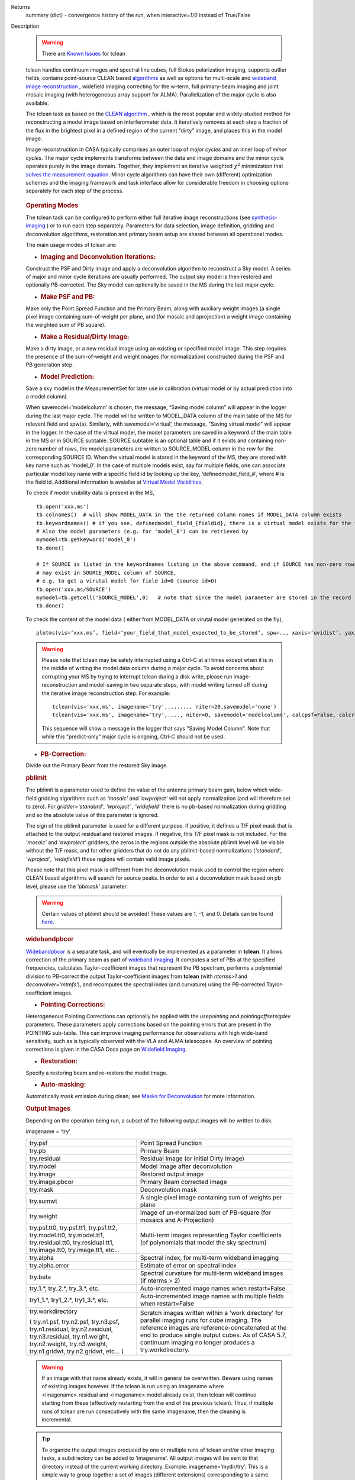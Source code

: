 

.. _Returns:

Returns
   summary (dict) - convergence history of the run, when
   interactive=1/0 instead of True/False


.. _Description:

Description

   .. warning:: There are `Known Issues <../../notebooks/introduction.html#Known-Issues>`__ for tclean 

   tclean handles continuum images and spectral line cubes, full
   Stokes polarization imaging, supports outlier fields, contains
   point-source CLEAN
   based `algorithms <../../notebooks/synthesis_imaging.ipynb#Deconvolution-Algorithms>`__ as
   well as options for multi-scale and `wideband image
   reconstruction <../../notebooks/synthesis_imaging.ipynb#Wide-Band-Imaging>`__ ,
   widefield imaging correcting for the w-term, full primary-beam
   imaging and joint mosaic imaging (with heterogeneous array support
   for ALMA). Parallelization of the major cycle is also available.
   
   The tclean task as based on the `CLEAN
   algorithm <https://www.cv.nrao.edu/~abridle/deconvol/node7.html>`__ ,
   which is the most popular and widely-studied method for
   reconstructing a model image based on interferometer data. It
   iteratively removes at each step a fraction of the flux in the
   brightest pixel in a defined region of the current “dirty” image,
   and places this in the model image.
   
   Image reconstruction in CASA typically comprises an outer loop of
   *major cycles* and an inner loop of *minor cycles*. The major
   cycle implements transforms between the data and image domains and
   the minor cycle operates purely in the image domain. Together,
   they implement an iterative weighted :math:`\chi^2` minimization
   that `solves the measurement
   equation <../../notebooks/synthesis_imaging.ipynb#Introduction>`__.
   Minor cycle algorithms can have their own (different) optimization
   schemes and the imaging framework and task interface allow for
   considerable freedom in choosing options separately for each step
   of the process.
   
   .. figure:: _apimedia/26ad14d4f63ff633dbd5d9e92d40a5059ab46a67.png


   .. rubric:: Operating Modes

   The tclean task can be configured to perform either full iterative
   image reconstructions
   (see `synthesis-imaging <../../notebooks/synthesis_imaging.ipynb>`__ )
   or to run each step separately. Parameters for data selection,
   image definition, gridding and deconvolution algorithms,
   restoration and primary beam setup are shared between all
   operational modes.
   
   The main usage modes of tclean are:
   
   -  .. rubric:: Imaging and Deconvolution Iterations:
   
   Construct the PSF and Dirty image and apply a deconvolution
   algorithm to reconstruct a Sky model. A series of major and minor
   cycle iterations are usually performed. The output sky model is
   then restored and optionally PB-corrected. The Sky model can
   optionally be saved in the MS during the last major cycle.
   
   -  .. rubric:: Make PSF and PB:
   
   Make only the Point Spread Function and the Primary Beam, along
   with auxiliary weight images (a single pixel image containing
   sum-of-weight per plane, and (for mosaic and aprojection) a weight
   image containing the weighted sum of PB square).
   
   -  .. rubric:: Make a Residual/Dirty Image:
   
   Make a dirty image, or a new residual image using an existing or
   specified model image. This step requires the presence of the
   sum-of-weight and weight images (for normalization) constructed
   during the PSF and PB generation step.
   
   -  .. rubric:: Model Prediction:
   
   Save a sky model in the MeasurementSet for later use in
   calibration (virtual model or by actual prediction into a model
   column).
   
   When savemodel=’modelcolumn’ is chosen, the message, “Saving model column” will appear in the logger
   during the last major cycle. The model will be written to MODEL_DATA column of the main table of the MS
   for relevant field and spw(s). Similarly, with savemodel=‘virtual’, the message, "Saving virtual model" will appear in the logger.
   In the case of the virtual model, the model parameters are saved in a keyword of the main table in the MS or in SOURCE subtable.
   SOURCE subtable is an optional table and if it exists and containing non-zero number of rows, the model parameters are written to SOURCE_MODEL 
   column in the row for the corresponding SOURCE ID.
   When the virtual model is stored in the keyword of the MS, they are stored with key name such as ‘model_0’. 
   In the case of multiple models exist, say for multiple fields, one can associate particular model key name with a specific field id 
   by looking up the key, ‘definedmodel_field_#’, where # is the field id. 
   Additional information is avaialbe at `Virtual Model Visibilities <../../notebooks/synthesis_calibration.ipynb#Virtual-Model-Visibilities>`__.
   
   To check if model visibility data is present in the MS, ::
          
          tb.open('xxx.ms')
          tb.colnames()  # will show MODEL_DATA in the the returned column names if MODEL_DATA column exists
          tb.keywordnames() # if you see, definedmodel_field_{fieldid}, there is a virtual model exists for the field 
          # Also the model parameters (e.g. for 'model_0') can be retrieved by
          mymodel=tb.getkeyword('model_0')
          tb.done()
         
          # If SOURCE is listed in the keywordnames listing in the above command, and if SOURCE has non-zero rows, virtual model(s) 
          # may exist in SOURCE_MODEL column of SOURCE, 
          # e.g. to get a virutal model for field id=0 (source id=0)
          tb.open('xxx.ms/SOURCE')
          mymodel=tb.getcell('SOURCE_MODEL',0)   # note that since the model parameter are stored in the record (Python dictionaruy)tb.getcol cannot be used)
          tb.done()
          
   To check the content of the model data ( either from MODEL_DATA or virutal model generated on the fly), ::
   
          plotms(vis=‘xxx.ms’, field=‘your_field_that_model_expected_to_be_stored’, spw=.., xaxis=‘uvidist’, yaxis=‘amp’,ydatacolumn=‘model’)
          
 

   
   .. warning:: Please note that tclean may be safely interrupted using a Ctrl-C at all times except when it is in the middle of writing the model data column during a major cycle. To avoid concerns about corrupting your MS by trying to interrupt tclean during a disk write, please run image-reconstruction and model-saving in two separate steps, with model writing turned off during the iterative image reconstruction step. 
      For example: ::
      
          tclean(vis='xxx.ms', imagename='try',......., niter=20,savemodel='none')
          tclean(vis='xxx.ms', imagename='try',...., niter=0, savemodel='modelcolumn', calcpsf=False, calcres=False, restoration=False)
      
      This sequence will show a message in the logger that says "Saving Model Column". Note that while this "predict-only" major cycle is ongoing, Ctrl-C should not be used. 

   
   -  .. rubric:: PB-Correction:
   
   Divide out the Primary Beam from the restored Sky image.
   
   .. rubric:: pblimit
   
   The pblimit is a parameter used to define the value of the
   antenna primary beam gain, below which wide-field gridding
   algorithms such as *'mosaic'* and *'awproject'* will not apply
   normalization (and will therefore set to zero).  For
   *gridder='standard'*, *'wproject'* , *'widefield'* there is no pb-based 
   normalization during gridding and so the absolute value of 
   this parameter is ignored.

   The sign of the pblimit parameter is used for a different
   purpose. If positive, it defines a T/F pixel mask that is
   attached to the output residual and restored images.  If
   negative, this T/F pixel mask is not included. For the *'mosaic'* and 
   *'awproject'* gridders, the zeros in the regions outside the 
   absolute pblimit level will be visible without the T/F mask, and 
   for other gridders that do not do any pblimit-based normalizations
   (*'standard'*, *'wproject'*, *'widefield'*) those regions will 
   contain valid image pixels.
   
   Please note that this pixel mask is different from the deconvolution 
   mask used to control the region where CLEAN based algorithms will search
   for source peaks.  In order to set a deconvolution mask based on pb
   level, please use the *'pbmask'* parameter.
   
   .. warning:: Certain values of pblimit should be avoided!
      These values are 1, -1, and 0. Details can be found
      `here <../../notebooks/synthesis_imaging.ipynb#Imaging-Algorithms>`__.
   
   .. rubric:: widebandpbcor
   
   `Widebandpbcor <../../api/casatasks.rst>`__
   is a separate task, and will eventually be implemented as a
   parameter in **tclean**. It allows correction of the primary beam
   as part of `wideband
   imaging <../../notebooks/synthesis_imaging.ipynb#Wide-Band-Imaging>`__.
   It computes a set of PBs at the specified frequencies, calculates
   Taylor-coefficient images that represent the PB spectrum, performs
   a polynomial division to PB-correct the output Taylor-coefficient
   images from **tclean** (with *nterms>1* and
   *deconvolver='mtmfs'*), and recomputes the spectral index (and
   curvature) using the PB-corrected Taylor-coefficient images.
   
   -  .. rubric:: Pointing Corrections:
   
   Heterogeneous Pointing Corrections can optionally be applied with
   the *usepointing* and *pointingoffsetsigdev* parameters. These
   parameters apply corrections based on the pointing errors that are
   present in the POINTING sub-table. This can improve imaging
   performance for observations with high wide-band sensitivity, such
   as is typically observed with the VLA and ALMA telescopes. An
   overview of pointing corrections is given in the CASA Docs page on
   `Widefield
   Imaging <../../notebooks/synthesis_imaging.ipynb#Wide-Field-Imaging>`__.
   
   -  .. rubric:: Restoration:
   
   Specify a restoring beam and re-restore the model image.
   
   -  .. rubric:: Auto-masking:
   
   Automatically mask emission during clean; see `Masks for
   Deconvolution <../../notebooks/synthesis_imaging.ipynb#Masks-for-Deconvolution>`__
   for more information.

   
   .. rubric:: Output Images
   
   Depending on the operation being run, a subset of the following
   output images will be written to disk.
   
   imagename = 'try'
   
   +-----------------------------------+-----------------------------------+
   | try.psf                           | Point Spread Function             |
   +-----------------------------------+-----------------------------------+
   | try.pb                            | Primary Beam                      |
   +-----------------------------------+-----------------------------------+
   | try.residual                      | Residual Image (or initial Dirty  |
   |                                   | Image)                            |
   +-----------------------------------+-----------------------------------+
   | try.model                         | Model Image after deconvolution   |
   +-----------------------------------+-----------------------------------+
   | try.image                         | Restored output image             |
   +-----------------------------------+-----------------------------------+
   | try.image.pbcor                   | Primary Beam corrected image      |
   +-----------------------------------+-----------------------------------+
   | try.mask                          | Deconvolution mask                |
   +-----------------------------------+-----------------------------------+
   | try.sumwt                         | A single pixel image containing   |
   |                                   | sum of weights per plane          |
   +-----------------------------------+-----------------------------------+
   | try.weight                        | Image of un-normalized sum of     |
   |                                   | PB-square (for mosaics and        |
   |                                   | A-Projection)                     |
   +-----------------------------------+-----------------------------------+
   | try.psf.tt0, try.psf.tt1,         | Multi-term images representing    |
   | try.psf.tt2, try.model.tt0,       | Taylor coefficients (of           |
   | try.model.tt1, try.residual.tt0,  | polynomials that model the sky    |
   | try.residual.tt1, try.image.tt0,  | spectrum)                         |
   | try.image.tt1, etc...             |                                   |
   +-----------------------------------+-----------------------------------+
   | try.alpha                         | Spectral index, for multi-term    |
   |                                   | wideband imagging                 |
   +-----------------------------------+-----------------------------------+
   | try.alpha.error                   | Estimate of error on spectral     |
   |                                   | index                             |
   +-----------------------------------+-----------------------------------+
   | try.beta                          | Spectral curvature for multi-term |
   |                                   | wideband images (if nterms > 2)   |
   +-----------------------------------+-----------------------------------+
   | try_1.\*, try_2.\*, try_3\.*,     | Auto-incremented image names when |
   | etc.                              | restart=False                     |
   +-----------------------------------+-----------------------------------+
   | try1_1.\*, try1_2.\*,             | Auto-incremented image names with |
   | try1_3.\*, etc.                   | multiple fields when              |
   |                                   | restart=False                     |
   +-----------------------------------+-----------------------------------+
   | try.workdirectory                 | Scratch images written within a   |
   |                                   | 'work directory' for parallel     |
   | ( try.n1.psf, try.n2.psf,         | imaging runs for cube imaging.    |
   | try.n3.psf, try.n1.residual,      | The reference images are          |
   | try.n2.residual, try.n3.residual, | reference-concatenated at the end |
   | try.n1.weight, try.n2.weight,     | to produce single output cubes.   |
   | try.n3.weight, try.n1.gridwt,     | As of CASA 5.7, continuum imaging |
   | try.n2.gridwt, etc... )           | no longer produces a              |
   |                                   | try.workdirectory.                |
   |                                   |                                   |
   |                                   |                                   |
   +-----------------------------------+-----------------------------------+

   
   .. warning:: If an image with that name already exists, it will in
      general be overwritten. Beware using names of existing images
      however. If the tclean is run using an imagename where
      <imagename>.residual and <imagename>.model already exist, then
      tclean will continue starting from these (effectively
      restarting from the end of the previous tclean). Thus, if
      multiple runs of tclean are run consecutively with the same
      imagename, then the cleaning is incremental.

   .. tip:: To organize the output images produced by one or multiple
             runs of tclean and/or other imaging tasks, a subdirectory
             can be added to 'imagename'.  All output images will be
             sent to that directory instead of the current working
             directory. Example: imagename=’mydir/try’. This is a
             simple way to group together a set of images (different
             extensions) corresponding to a same sequence of tclean
             runs, preventing confusion and conflicts with the
             potentially long list of other images from related or
             unrelated tclean runs that used similar 'imagename'.

   .. rubric:: Stokes polarization products

   It is possible to make polarization images of various Stokes
   parameters, based on the R/L circular (e.g., VLA) or the X/Y
   linear (e.g., ALMA) polarization products. When specifying
   multiple values in the 'stokes' parameter, the output image will
   have planes (along the "polarization" axis) corresponding to the
   chosen Stokes parameters.
   
   The Stokes parameter is specified as a string of up to four
   letters, and can indicate stokes parameters themselves, Right/Left
   hand polarization products, or linear polarization products (X/Y).
   Examples include:
   
   ::
   
      stokes = 'I' # Intensity only (default)
      stokes = 'IQU' # Intensity and linear polarization
      stokes = 'IV' # Intensity and circular polarization
      stokes = 'IQUV' # All Stokes imaging
      stokes = 'RR' # Right hand polarization only
      stokes = 'XXYY' # Both linear polarizations
      stokes = 'pseudoI' # Intensity only, but including data with one of the parallel polarizations flagged
   
   For imaging the total intensity, the stokes='I' option is stricter
   than the stokes='pseudoI' option in the sense that it excludes all
   correlations for which any correlation is flagged, even though the
   remaining correlations are valid. On the other hand,
   the'pseudoI'option allows Stokes I images to include data for
   which either of the parallel hand data are unflagged. For example,
   if you have RR and LL dual polarization data and you flagged parts
   of RR but not LL, stokes='I' will ignore both polarizations in the
   time-stamps where RR are flagged, while stokes='pseudoI' will
   include all unflagged data in the total intensity image. See the
   CASA Docs pages on `Types of
   Images <../../notebooks/synthesis_imaging.ipynb#Types-of-images>`__ and `Single
   Dish Imaging
   (tsdimaging) <../../api/casatasks.rst>`__ for
   more information. It is also possible to split out a polarization
   product with split and image separately, but you will not be able
   to combine these part-flagged data in the uv-domain. 

   
   .. rubric:: Functional Parameter Blocks
   
   The **tclean** parameters are arranged in the functional blocks
   described below. More details on the individual parameters and
   sub-parameters can be found under the Parameters tab at the top of
   this page.
   
   As a general rule, sub-parameters will appear (and be used) only
   when a parent parameter has a specific value. This means that for
   a given set of choices (e.g. deconvolution or gridding algorithm)
   only parameters that are relevant to that choice will be visible
   to the user when " inp() " is invoked. It is advised that this
   task interface be used even when constructing tclean scripts that
   call the task as a python call " tclean(....) " to understand
   which parameters are relevant to the run and which are not.

   
   .. rubric:: Data Selection (selectdata)
   
   Selection parameters allow the definition of a subset of the
   supplied MS (or list of MSs) on which the imaging is to operate.
   Details can be found on the `CASA Docs pages of Visibility
   Selection <../../notebooks/visibility_data_selection.ipynb>`__.

   
   .. rubric:: Image Definition (specmode)
   
   The image coordinate system(s) and shape(s) can be set up to form
   single images (from a single field or from multiple fields forming
   a mosaic),or multiple fields. The different modes for imaging
   include:
   
   -  'mfs': multi-frequency synthesis, i.e., continuum imaging with
      only one output image channel.
   -  'cube': Spectral line imaging with one or more channels. The
      fixed spectral frame, LSRK, will be used for automatic internal
      software Doppler tracking so that a spectral line observed over
      an extended time range will line up appropriately.
   -  'cubedata': Spectral line imaging with one or more channels
      There is no internal software Doppler tracking so a spectral
      line observed over an extended time range may be smeared out in
      frequency.
   -  'cubesource': Spectral line imaging while tracking moving
      source (near field or solar system `ephemeris
      objects <../../notebooks/ephemeris_data.ipynb>`__ ).
      The velocity of the source is accounted and the frequency
      reported is in the source frame.
   
   Combined use of the parameters 'specmode' and 'gridder' (see
   below) allows to specify smaller outlier fields, facetted images,
   single plane wideband images (with 1 or more Taylor terms to model
   spectra), 3D spectral cubes with multiple channels, 3D images with
   multiple Stokes planes, 4D images with frequency channels and
   Stokes planes. Various combinations of all these options are also
   supported.
   
   The  `CASA Docs pages on Image
   Types <../../notebooks/synthesis_imaging.ipynb#Types-of-images>`__  provide
   more details.

   
   .. rubric:: Gridding Options (gridder)
   
   Options for convolutional resampling include standard gridding
   using a prolate spheroidal function, the use of FTs of Fresnel
   kernels for W-Projection, the use of baseline aperture
   illumination functions for A-Projection and Mosaicing. These
   include:
   
   -  'standard': standard gridding using a prolate spheroidal
      function
   -  'wproject': use of FTs of Fresnel kernels to correct for the
      widefield non-coplanar baseline effect (Cornwell et.al 2008)
   -  'widefield': Facetted imaging with or without W-Projection per
      facet.
   -  'mosaic': A-Projection that uses baseline, frequency and time
      dependent primary beams, without sidelobes, beam rotation or
      squint correction.
   -  'awproject': A-Projection from aperture illumination models
      with azimuthally asymmetric beams, including beam rotation,
      squint correction, conjugate frequency beams and W-projection
      (Bhatnagar et.al, 2008). 
   -  'awp2': A-Projection from aperture illumination models with
      azimuthally asymmetric beams, including squint correction,
      beam rotation, and W-projection. 

   .. note:: The awp2 gridder will eventually replace the existing
             awproject gridder in a future CASA release. At the moment both
             gridders only support A-projection with the EVLA primary beam.
             While they both implement the same algorithm, there are a few key
             differences in the implementation details:

             - awp2 has several bugfixes and feature improvements, and improved
               runtime performance compared with the 'awproject' gridder
             - awp2 is the recommended gridder for widefield polarization mosaics (W-Term + polarization).
             - awp2 does not write a persistent CFCache. The CFs are generated on the fly
               during the gridding process.
             - awp2 does **not** implement the "conjbeams" functionality, so in order to
               obtain the correct broadband spectral indices please use `specmode='mvc'`
               rather than `specmode='mfs'` with the `deconvolver=mtmfs`.
   
   Combinations of these options are also available. See the `CASA
   Docs pages on Widefield
   Imaging <../../notebooks/synthesis_imaging.ipynb#Wide-Field-Imaging>`__ for
   more information.
   
   For mosaicing and AW-projection, the frequency dependence of the
   primary beam within the data being imaged is included in the
   calculations and can optionally also be corrected for during
   gridding. See the CASA Docs page on `Wideband
   Imaging <../../notebooks/synthesis_imaging.ipynb#Wide-Band-Imaging>`__ for
   details.

   
   .. rubric:: Deconvolution Options (deconvolver)
   
   All our algorithms follow the Cotton-Schwab CLEAN style of major
   and minor cycles with the details of the deconvolution algorithm
   usually contained within the minor cycle and operating in the
   image domain. Options include:
   
   -  'hogbom': An adapted version of Hogbom Clean (Hogbom, 1974)
   -  'clark': An adapted version of Clark Clean (Clark, 1980)
   -  'clarkstokes': Clark Clean operating separately per Stokes
      plane
   -  'multiscale': MultiScale Clean (Cornwell, 2008).
      Scale-sensitive deconvolution algorithm designed for images
      with complicated spatial structure. It parameterizes the image
      into a collection of inverted tapered paraboloids.
   -  'mtmfs': Multi-term (Multi Scale) Multi-Frequency Synthesis
      (Rau and Cornwell, 2011). Models the wide-band sky brightness
      distribution through the use of multi-term Taylor polynomial
      and wideband primary beam corrections (to be used with
      nterms>1).
   -  'mem': Maximum Entropy Method (Cornwell and Evans, 1985). Note:
      This algorithm is **experimental** and not very robust, 
      improvements will be made in the future.
   -  'asp': Adaptive Scale Pixel Clean. The Adaptive Scale Pixel (ASP) 
      decomposition algorithm is designed to reconstruct the sky 
      brightness by adaptively determining the optimal scales. The 
      implementation of ASP algorithm is aimed to improve both image 
      resolution and computation efficiency. 
   
   If as input to tclean the stokes parameter includes polarization
   planes other than I, then choosing deconvolver='hogbom' or
   'clarkstokes' will clean (search for components) each plane
   sequentially, while deconvolver ='clark' will deconvolve jointly.
   
   For more details, see the `CASA Docs pages on Deconvolution
   Algorithms <../../notebooks/synthesis_imaging.ipynb#Deconvolution-Algorithms>`__.
   
   Several options for `making masks, including
   automasking <../../notebooks/synthesis_imaging.ipynb#Masks-for-Deconvolution>`__,
   are also provided.

   
   .. rubric:: Data Weighting (weighting)
   
   Data weighting during imaging allows for the improvement of the
   dynamic range and the ability to adjust the synthesized beam
   associated with the produced image. The weight given to each
   visibility sample can be adjusted to fit the desired output. There
   are several reasons to adjust the weighting, including improving
   sensitivity to extended sources or accounting for noise variation
   between samples. The user can adjust the weighting by changing the
   *weighting* parameter with seven options: 'natural', 'uniform',
   'briggs',  'superuniform', 'briggsabs', 'briggsbwtaper', and 'radial'. Optionally,
   a UV taper can be applied, and various parameters can be set to
   further adjust the weight calculations.
   
   The most used options for data weighting are 'natural', 'unform'
   and 'briggs'.
   
   -  'Natural' weighting gives equal weight to all samples,
      resulting in the lowest noise level and largest (poorest)
      resolution, with relatively high sidelobe levels.
   -  'Uniform' weighting gives a weight inversely proportional to
      the sampling density function, which minimizes sidelobe levels
      and provides higher resolution, but at the expense of higher
      noise levels.
   -  'Briggs' weighting provides a compromise between natural and
      uniform weighting, and often optimizes between angular
      resolution, noise, and sidelobe levels. The key parameter for
      briggs weighting is the robust sub-parameter, which takes
      value between -2.0 (close to uniform weighting) to 2.0 (close
      to natural). The scaling of Ris such that robust=0 gives a good
      trade-off between resolution and sensitivity.
   
   In addition to the weighting scheme specified via the 'weighting'
   parameter, additional weights can be applied:
   
   -  The 'uvtaper' parameter applies a Gaussian taper on the weights
      of the UV data, in addition to the weighting scheme specified
      via the 'weighting' parameter. It is equivalent to smoothing
      the PSF obtained by other weighting schemes and can be
      specified either as a Gaussian in uv-space (eg. units of lambda
      or klambda) or as a Gaussian in the image domain (eg. angular
      units like arcsec). The effect of uvtaper this is that the
      clean beam becomes larger, and surface brightness sensitivity
      increases for extended emission.
   -  The 'perchanweightdensity' parameter (for briggs and uniform
      weighting of cubes) determines whether to calculate the
      weight density for each channel independently (True) or a
      common weight density for all of the selected data (False). In
      general, perchanweightdensity=True (default since CASA 5.5)
      provides more uniform sensitivity per channel for cubes, but
      with generally larger PSFs, while perchanweightdensity=False
      results in smaller psfs for the same robustness value, but the
      rms noise as a function of channel varies and increases toward
      the edge channels.
   -  The 'mosweight' sub-parameter of the mosaic gridder determines
      whether to weight each field in a mosaic independently
      (mosweight = True), or to calculate the weight density from the
      average uv distribution of all the fields combined (mosweight =
      False). For ALMA it has been shown that mosweight = True
      (default since CASA 5.4) may give better results in the
      presence of poor uv-coverage or non-uniform sensitivity across
      the mosaic, but the downside is that the major and minor axis
      of the synthesized beam may be ~10% larger than with
      mosweight=False, and it may potentially cause memory issues for
      large VLA mosaics.
   
   More details on data weighting can be found on the `Image
   Algorithm <../../notebooks/synthesis_imaging.ipynb#Imaging-Algorithms>`__ pages
   of CASA Docs

   
   .. rubric:: Iteration Control (niter)
   
   Iterations are controlled by user parameters (gain, niter, etc..)
   as well as stopping criteria that decide when to exit minor cycle
   iterations and trigger the next major cycle, and also when to
   terminate the major-minor loop. These stopping criteria include
   reaching iteration limits, convergence thresholds, and signs of
   divergence with appropriate messages displayed in the log. For
   more details, see the `CASA Docs pages on Iteration
   Control <../../notebooks/synthesis_imaging.ipynb#Iteration-Control>`__ .


   .. rubric:: Other Options
   
   .. rubric:: Handling Large Data and Image Sizes
   
   Parallelization of the major cycle is available for continuum
   imaging and of both major and minor cycles for cube imaging. In
   order to run tclean in parallel mode it is necessary to launch
   CASA with mpicasa, and set the tclean parameter parallel=True. The
   parallelization of tclean works in the same way if the input is a
   normal MS or a Multi-MS (MMS), and thus differs from the parallel
   approach used by other tasks in that it does not require a
   partitioned MMS file. Details can be found in the `CASA Docs
   chapter on Parallel
   Processing <../../notebooks/parallel-processing.ipynb>`__ .
   
   For large image cubes, the gridders can run into memory limits as
   they loop over all available image planes for each row of data
   accessed. To prevent this problem, we can grid subsets of channels
   in sequence with the chanchunks parameter, so that at any given
   time only part of the image cube needs to be loaded into memory.
   The chanchunks parameter controls the number of chunks to split
   the cube into.
   
   .. rubric:: User Interaction
   
   Options for user interaction include `interactive
   masking <../../notebooks/synthesis_imaging.ipynb#Masks-for-Deconvolution>`__
   and editing of iteration control parameters. The `output log
   files <../../notebooks/usingcasa.ipynb#Logging>`__ can
   also be used to diagnose some problems.
   
   Several convenience features are also available, such as operating
   on the MS in read-only mode (which does not require write
   permissions), the ability to restart and continue imaging runs
   without incuring the unnecessary cost of an initial major cycle or
   PSF construction and the optional return of a python dictionary
   that contains the convergence history of the run.
   
   .. rubric:: Scripting Controls
   
   Finer control can be achieved using the PySynthesisImager tools to
   run (for example) only image domain deconvolution or to insert
   methods for automatic mask generation (for example) in between the
   existing major/minor cycle loops or to connect external methods or
   algorithms for either the minor or major cycles.
   
   .. rubric:: Tracking moving sources or sources with ephemeris tables
   
   If the phasecenter is a known major solar system object
   ('MERCURY', 'VENUS', 'MARS', 'JUPITER', 'SATURN', 'URANUS',
   'NEPTUNE', 'PLUTO', 'SUN', 'MOON') or is an ephemerides table,
   then that source is tracked and the background sources get smeared
   (which is useful especially for long observations or multi epoch
   data). The ephemeris table can be either the one attached to the MS 
   in FIELD table or an externally provided one such as one generated 
   by getephemtable. The table name should include a proper (relative/absolute) 
   path in order to tclean to find the correct one.  
   There is a special case, when phasecenter='TRACKFIELD' (it should
   be in all caps),
   which will use the ephemerides or polynomial phasecenter in the
   FIELD table of the MeasurementSets as the source center to track.
   When in tracking mode,  the image center will be the direction of
   the source at the first time in the user selected data. At all
   other times, the source will be shifted by the amount it has moved
   in the frame of the image to that initial time. Examples of usage
   are presented in the **tclean** examples tab.
   
   .. note:: When displaying ephemeris images, it is good practice
      to use relative coordinates to determine the average offset of
      emission from the ephemeris path over the observation, i.e.,
      axis label properties: world coordinate, relative position. The
      use of the absolute grid (default) can be misleading since the
      chosen coordinate frame is associated with the ephemeris path
      location at an unspecified time, although usually near the
      beginning of the experimient.
   
   More information can be found in the `CASA Docs chapter on
   Ephemeris Data <../../notebooks/ephemeris_data.ipynb>`__.


   .. rubric:: Multiple MSes

   For the input visivility data, tclean can accept multiple MSes. The 
   details on conformance checks that are performed on the list of MSes 
   are summarized in the `CASA Docs page on Combining Datasets 
   <../../notebooks/casa-fundamentals.ipynb#Combining-Datasets>`__.

   .. rubric:: History

   At the end of a successful tclean run, the history of the output
   images is updated. For every tclean command a series of entries is
   recorded, including the task name (tclean), the CASA version used,
   and every parameter-value pair of the task.

   The history is written to all the images associated with the
   current run, identified by the image base name given in the
   imagename parameter. This feature searches for all the images with
   names starting with that basename and followed by a dot-separated
   extension (imagename.\*). In addition it also searches for
   imagename[INTEGERS]_[INTEGERS].\*, to cover auto-incremented image
   names (see the table of possible image names above).

   The image history entries added by tclean can be inspected using
   the task imhistory (`see tasks API`_), similarly as
   with the history entries added by other image analysis tasks.

   As a lower level interface, the image history can be also inspected
   and manipulated using CASA tools such as the image analysis tool
   and the table tool (`see tools API`_). The history
   entries are written into the 'logtable' subtable of the images.

   .. note:: Because history is written into all the images found with
             the 'imagename' prefix and a dot-separated extension,
             there is a corner case where history entries can be
             written in images that are not related to the tclean
             command just executed. For example, if a first tclean
             command used imagename='tst.mfs.hogbom', and a second
             command uses imagename='tst.mfs'. This can happen if the
             tclean commands use the same directory, the imagename
             string is a shorter version of a previously used
             imagename, and the longer name is used first and is the
             shorter name (to be used afterwards) followed by a dot
             '.' and more characters. This naming scheme produces an
             ambiguity with the rules used to name output images
             (imagename + '.' + multiple extensions) and is risky, as
             it can be very difficult for the user to anticipate all
             the possible conflicts and confusions with image
             extensions used by tclean and other imaging tasks.

   .. rubric:: Processing information

   Several parameters related to runtime processing are added to the
   miscinfo (miscellaneous information) record of the images produced
   by tclean. These are technical parameters related to processes and
   memory use:

   - mpiprocs: integer, number of processes (>1 for parallel runs)
   - chnchnks: integer, number of sub-cubes or chanchunks into which
     cubes are partitioned in the major cycles
   - memavail: float, estimated available memory, as found by tclean
     at the beginning of the first major cycle.
   - memreq: float, estimate of memory required, as a function of cube
     size, number of processors, and a few heuristic scale
     factors. Expressed in GBs.

   These parameters are added to the miscinfo record of the output
   images by the tclean command that creates them, and represent the
   runtime processing information of that command.

   Similarly as with other parameters included in the miscinfo record,
   these are exported to FITS images by the exportfits task, if the
   parameter history is True.  The miscinfo record can be inspected
   using the image tool (`see tools API`_).

   The same values are written to the CASA log at the beginning of
   every major cycle. The `memreq` estimate should not be interpreted
   as the amount of memory that tclean is going to use. It is an
   estimate of memory that would be required to fit all the data in
   memory, also accounting for the fact that that multiple processes
   would work on the data simultaneously if running in parallel
   mode.

   The `memreq` value is used to estimate the required `chnchnks` or
   number of sub-cubes into which the data are partitioned in the
   major cycles. `chnchnks` is roughly estimated as the result from
   dividing `memreq` by `memavail`. The amount of memory effectively
   used is kept below the estimated amount of memory available, thanks
   to the partitioning of the data in sub-cubes and further finer
   partitioning done in the minor cycles. The `memreq` estimate grows
   proportionally to the data dimensions, type of gridder, and number
   of processes in parallel mode.

   .. _see tasks API: ../casatasks.rst
   .. _see tools API: ../casatools.rst

.. _Examples:

Examples
   The following examples, to be expanded, highlight modes and
   options that the tclean task supports.
   The examples below are written as scripts that may be copied
   and pasted to get started with the basic parameters needed for
   a particular operation. When writing scripts, it is advised
   that the interactive task interface be used to view lists of
   sub-parameters that are relevant only to the operations being
   performed. For example, setting specmode='cube' and running
   inp() will list parameters that are relevant to spectral
   coordinate definition, or setting niter to a number greater
   than zero (niter=100) followed by inp() will list iteration
   control parameters.
   Note that all runs of tclean need the following parameters:
   vis, imagename, imsize, and cell.
   By default, tclean will run with niter=0, making the PSF, a
   primary beam, the initial dirty (or residual) image and a
   restored version of the image.

   
   For examples running tclean on ALMA data, see also the ALMA `CASA Guide <https://casaguides.nrao.edu>`__ 'Tclean and
   ALMA', which can be found under the General Imaging Tutorial 'Examples for using the tclean CASA task for ALMA Imaging'.
   
   .. rubric:: Imaging and Deconvolution Iterations
   
   .. rubric:: Using Hogbom CLEAN on a single MFS image
   
   ::
   
      tclean(vis='test.ms', imagename='try1', imsize=100, cell='10.0arcsec', specmode='mfs',
             deconvolver='hogbom', gridder='standard', weighting='natural', niter=100 )
   
   .. rubric:: Using Multi-scale CLEAN on a Cube Mosaic image
   
   ::

      tclean(vis='test.ms', imagename='try1', imsize=100, cell='10.0arcsec',specmode='cube', nchan=10,
             start='1.0GHz', width='10MHz', deconvolver='multiscale', scales=[0,3,10,30], gridder='mosaic', pblimit=0.1,
             weighting='natural', niter=100 )
   
   .. rubric:: Using W-Projection with Multi-Term MFS wideband imaging

   ::
   
      tclean(vis='test.ms', imagename='try1', imsize=100, cell='10.0arcsec', deconvolver='mtmfs', reffreq='1.5GHz',
             nterms=2, gridder='wproject', wprojplanes=64, weighting='natural', niter=100 )
   
   .. rubric:: Using automasking with any type of image

   ::
   
      tclean(vis='test.ms', imagename='try1', niter=100, ...., usemask='auto-multithresh')
    
   
   .. rubric:: Scripting using PySynthesisImager

   PySynthesisImager (LINK) is a python application built on top
   of the synthesis tools (LINK). The operations of the tclean
   task can be replicated using the following python script.
   Subsets of the script can thus be chosen, and extra external
   methods can be inserted in between as desired.  After each
   stage, images are saved on disk. Therefore, any modifications
   done to the images in between steps will be honored.

   ::
   
      ## (1) Import the python application layer
      from imagerhelpers.imager_base import PySynthesisImager
      from imagerhelpers.input_parameters import ImagerParameters

      ## (2) Set up Input Parameters
      ## - List all parameters that you need here
      ## - Defaults will be assumed for unspecified parameters
      ## - Nearly all parameters are identical to that in the task.
      ## Please look at the list of parameters under __init__
      ## using "help ImagerParameters"
      paramList = ImagerParameters(msname ='DataTest/point.ms',
                                   field='',
                                   spw='',
                                   imagename='try2',
                                   imsize=100,
                                   cell='10.0arcsec',
                                   specmode='mfs',
                                   gridder='standard',
                                   weighting='briggs',
                                   niter=100,
                                   deconvolver='hogbom')

      ## (3) Construct the PySynthesisImager object, with all input parameters
      imager = PySynthesisImager(params=paramList)

      ## (4) Initialize various modules.
      ## - Pick only the modules you will need later on. For
      example, to only make
      ## the PSF, there is no need for the deconvolver or iteration control modules.
      ## Initialize modules major cycle modules
      imager.initializeImagers()
      imager.initializeNormalizers()
      imager.setWeighting()
      ## Init minor cycle modules
      imager.initializeDeconvolvers()
      imager.initializeIterationControl()

      ## (5) Make the initial images
      imager.makePSF()
      imager.makePB()
      imager.runMajorCycle() # Make initial dirty / residual image

      ## (6) Make the initial clean mask
      imager.hasConverged()
      imager.updateMask()

      ## (7) Run the iteration loops
      while ( not imager.hasConverged() ):
          imager.runMinorCycle()
          imager.runMajorCycle()
          imager.updateMask()

      ## (8) Finish up
      retrec=imager.getSummary();
      imager.restoreImages()
      imager.pbcorImages()

      ## (9) Close tools.
      imager.deleteTools()
   
    
   For model prediction (i.e. to only save an input model in
   preparation for self-calibration, for example), use the
   following in step (5). The name of the input model is either
   assumed to be <imagename>.model (or its multi-term equivalent)
   or should be specified via the startmodel parameter in step
   (2).
    
   
   ::
   
      imager.predictModel()      # Step (5)
   
   For major cycle parallelization for continuum imaging
   (specmode='mfs'), replace steps (1) and (3) with the following

   
   ::
   
      # Step (1)
      from imagerhelpers.imager_parallel_continuum import PyParallelContSynthesisImager

      # Step (3)
      imager = PyParallelContSynthesisImager(params=paramList)

   
   For parallelization of both the major and minor cycles for Cube
   imaging, replace steps (1) and (3) with the following, and
   include a virtual concanenation call at the end. (However, note
   that for parallel Cube imaging, if you would like to replace
   the minor cycle with your own code (for example), you would
   have to go one layer deeper. For this, please contact our team
   for assistance.)
   
   ::
   
      from imagerhelpers.imager_parallel_cube import PyParallelCubeSynthesisImager   # Step (1)
      imager = PyParallelCubeSynthesisImager(params=paramList) # Step (3)
      imager.concatImages(type='virtualcopy') # Step (8)

   
   .. rubric:: Using tclean with ephemerides tables in CASA format

   When you have an ephemeris table called, des_deedee_ephem.tab that covers the whole observations
   
   ::
   
      tclean(vis=['MS1.ms', 'MS2.ms', 'MS3.ms', 'MS4.ms', 'MS5.ms'],
             selectdata=True, field="DES_DEEDEE",
             spw=['17,19,21,23','17,19,21,23','17,19,21,23','17,19,21,23','17,19,21,23'],
             intent="OBSERVE_TARGET#ON_SOURCE", datacolumn="data",
             imagename="test_track", imsize=[2000, 2000], cell=['0.037arcsec'],
             phasecenter="des_deedee_ephem.tab", stokes="I")
   
   You can check whether the ephermeris table is of the format
   that CASA accepts by using the measures tool me.framecomet
   function:

   ::
   
      me.framecomet('des_deedee_ephem.tab')
   
   If this tool accepts the input without complaint, then the same
   should work in tclean.
   If the source you are tracking is one of the ten sources for
   which the CASA measures tool has the ephemerides from the JPL
   DE200 or DE405, then you can use their names directly:

   ::
   
      tclean(vis=['uid___A002_Xbc74ea_X175c.ms',
                  'uid___A002_Xbc74ea_X1af4.ms',
                  'uid___A002_Xbc74ea_X1e19.ms',
                  'uid___A002_Xbc74ea_X20b7.ms'],
             selectdata=True, field="Jupiter",
             spw=['17,19,21,23','17,19,21,23','17,19,21,23','17,19,21,23'],
             intent="OBSERVE_TARGET#ON_SOURCE", datacolumn="corrected",
             imagename="alltogether", imsize=[700, 700], cell=['0.16arcsec'],
             phasecenter="JUPITER", stokes="I")
   
   For ALMA data mainly the correlator may have the ephemerides of
   a moving source already attached to the FIELD tables of the
   MeasurementSets (as it was used to phase track the source). In
   such special cases, you can use the keyword "TRACKFIELD" in the
   phasecenter parameter, and then the internal ephemerides will
   be used to track the source.
   
   ::
   
      tclean(vis=['MS1.ms', 'MS2.ms', 'MS3.ms', 'MS4.ms', 'MS5.ms'],
             selectdata=True, field="DES_DEEDEE",
             spw=['17,19,21,23','17,19,21,23','17,19,21,23','17,19,21,23','17,19,21,23'],
             intent="OBSERVE_TARGET#ON_SOURCE", datacolumn="data",
             imagename="test_track", imsize=[2000, 2000],
             cell=['0.037arcsec'], phasecenter="TRACKFIELD", stokes="I")

.. _Development:

Development
   In future releases of CASA6, the tclean task will include an option for MFS and MTMFS deconvolution along with cube major cycles, and GPU gridding options for the VLASS observing program. 

